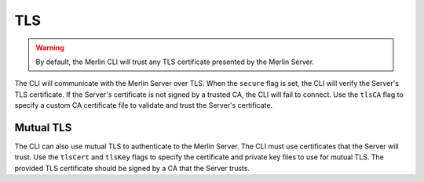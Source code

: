 TLS
===

.. warning::
    By default, the Merlin CLI will trust any TLS certificate presented by the Merlin Server.


The CLI will communicate with the Merlin Server over TLS. When the ``secure`` flag is set, the CLI will
verify the Server's TLS certificate. If the Server's certificate is not signed by a trusted CA, the CLI will fail to
connect. Use the ``tlsCA`` flag to specify a custom CA certificate file to validate and trust the Server's certificate.

Mutual TLS
----------

The CLI can also use mutual TLS to authenticate to the Merlin Server. The CLI must use certificates that the Server will
trust. Use the ``tlsCert`` and ``tlsKey`` flags to specify the certificate and private key files to use for mutual TLS.
The provided TLS certificate should be signed by a CA that the Server trusts.